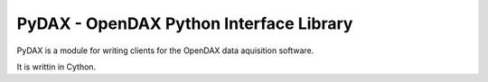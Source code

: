 ==========================================
PyDAX - OpenDAX Python Interface Library
==========================================

PyDAX is a module for writing clients for the OpenDAX data aquisition software.

It is writtin in Cython.
